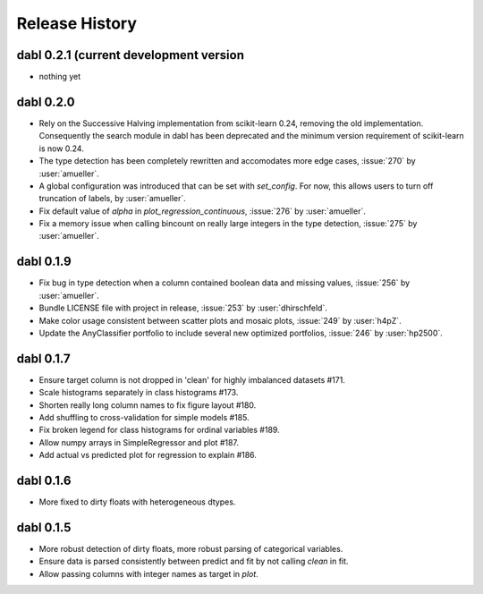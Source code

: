 Release History
===============

dabl 0.2.1 (current development version
---------------------------------------
- nothing yet

dabl 0.2.0
-----------
- Rely on the Successive Halving implementation from scikit-learn 0.24, removing the old implementation.
  Consequently the search module in dabl has been deprecated and the minimum version requirement of scikit-learn is now 0.24.

- The type detection has been completely rewritten and accomodates more edge cases, :issue:`270` by :user:`amueller`.

- A global configuration was introduced that can be set with `set_config`. For now, this allows users to turn off truncation of labels, by :user:`amueller`.
- Fix default value of `alpha` in `plot_regression_continuous`, :issue:`276` by :user:`amueller`.
- Fix a memory issue when calling bincount on really large integers in the type detection, :issue:`275` by :user:`amueller`.

dabl 0.1.9
-------------
- Fix bug in type detection when a column contained boolean data and missing values, :issue:`256` by :user:`amueller`.
- Bundle LICENSE file with project in release, :issue:`253` by :user:`dhirschfeld`.
- Make color usage consistent between scatter plots and mosaic plots, :issue:`249` by :user:`h4pZ`.
- Update the AnyClassifier portfolio to include several new optimized portfolios, :issue:`246` by :user:`hp2500`.


dabl  0.1.7
------------
- Ensure target column is not dropped in 'clean' for highly imbalanced datasets #171.
- Scale histograms separately in class histograms #173.
- Shorten really long column names to fix figure layout #180.
- Add shuffling to cross-validation for simple models #185.
- Fix broken legend for class histograms for ordinal variables #189.
- Allow numpy arrays in SimpleRegressor and plot #187.
- Add actual vs predicted plot for regression to explain #186.


dabl 0.1.6
-----------
- More fixed to dirty floats with heterogeneous dtypes.

dabl 0.1.5
----------
- More robust detection of dirty floats, more robust parsing of categorical variables.
- Ensure data is parsed consistently between predict and fit by not calling `clean` in fit.
- Allow passing columns with integer names as target in `plot`.

